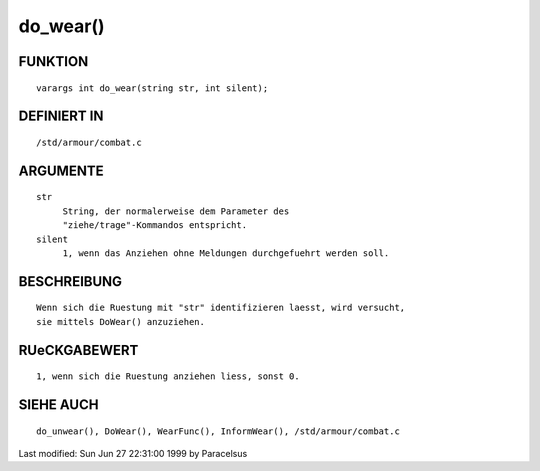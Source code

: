 do_wear()
=========

FUNKTION
--------
::

     varargs int do_wear(string str, int silent);

DEFINIERT IN
------------
::

     /std/armour/combat.c

ARGUMENTE
---------
::

     str
          String, der normalerweise dem Parameter des
          "ziehe/trage"-Kommandos entspricht.
     silent
          1, wenn das Anziehen ohne Meldungen durchgefuehrt werden soll.

BESCHREIBUNG
------------
::

     Wenn sich die Ruestung mit "str" identifizieren laesst, wird versucht,
     sie mittels DoWear() anzuziehen.

RUeCKGABEWERT
-------------
::

     1, wenn sich die Ruestung anziehen liess, sonst 0.

SIEHE AUCH
----------
::

     do_unwear(), DoWear(), WearFunc(), InformWear(), /std/armour/combat.c


Last modified: Sun Jun 27 22:31:00 1999 by Paracelsus


